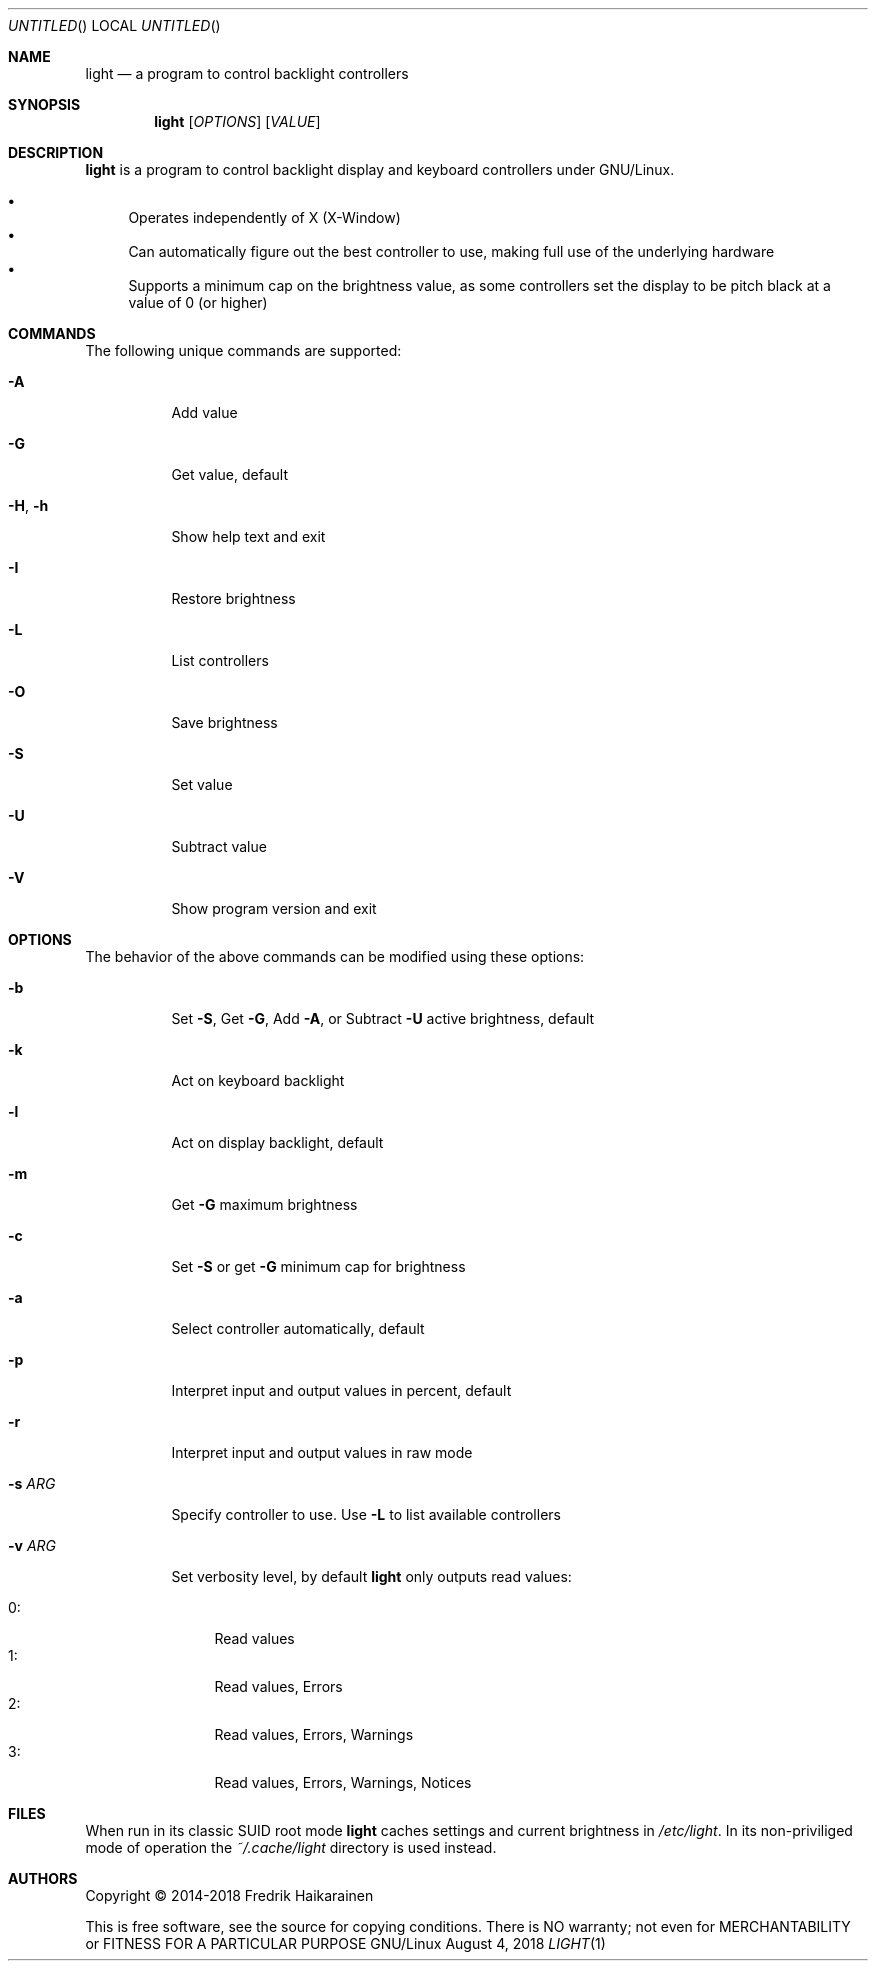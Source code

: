 .\"  -*- nroff -*-
.Dd August 4, 2018
.Os GNU/Linux
.Dt LIGHT 1 URM
.Sh NAME
.Nm light
.Nd a program to control backlight controllers
.Sh SYNOPSIS
.Nm light
.Op Ar OPTIONS
.Op Ar VALUE
.Sh DESCRIPTION
.Nm
is a program to control backlight display and keyboard controllers under
GNU/Linux.
.Pp
.Bl -bullet -compact
.It
Operates independently of X (X-Window)
.It
Can automatically figure out the best controller to use, making full use
of the underlying hardware
.It
Supports a minimum cap on the brightness value, as some controllers set
the display to be pitch black at a vaĺue of 0 (or higher)
.El
.Sh COMMANDS
The following unique commands are supported:
.Pp
.Bl -tag -width Ds
.It Fl A
Add value
.It Fl G
Get value, default
.It Fl H , Fl h
Show help text and exit
.It Fl I
Restore brightness
.It Fl L
List controllers
.It Fl O
Save brightness
.It Fl S
Set value
.It Fl U
Subtract value
.It Fl V
Show program version and exit
.El
.Sh OPTIONS
The behavior of the above commands can be modified using these options:
.Pp
.Bl -tag -width Ds
.It Fl b
Set
.Fl S ,
Get
.Fl G ,
Add
.Fl A ,
or Subtract
.Fl U
active brightness, default
.It Fl k
Act on keyboard backlight
.It Fl l
Act on display backlight, default
.It Fl m
Get
.Fl G
maximum brightness
.It Fl c
Set
.Fl S
or get
.Fl G
minimum cap for brightness
.It Fl a
Select controller automatically, default
.It Fl p
Interpret input and output values in percent, default
.It Fl r
Interpret input and output values in raw mode
.It Fl s Ar ARG
Specify controller to use.  Use
.Fl L
to list available controllers
.It Fl v Ar ARG
Set verbosity level, by default
.Nm
only outputs read values:
.Pp
.Bl -tag -width 0: -compact
.It 0:
Read values
.It 1:
Read values, Errors
.It 2:
Read values, Errors, Warnings
.It 3:
Read values, Errors, Warnings, Notices
.El
.El
.Sh FILES
When run in its classic SUID root mode
.Nm
caches settings and current brightness in
.Pa /etc/light .
In its non-priviliged mode of operation the
.Pa ~/.cache/light
directory is used instead.
.Sh AUTHORS
Copyright \(co 2014-2018 Fredrik Haikarainen
.Pp
This is free software, see the source for copying conditions.  There is NO
warranty; not even for MERCHANTABILITY or FITNESS FOR A PARTICULAR PURPOSE
